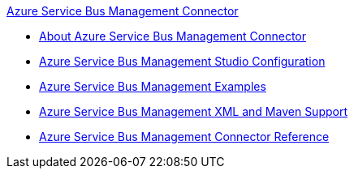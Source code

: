.xref:index.adoc[Azure Service Bus Management Connector]
* xref:index.adoc[About Azure Service Bus Management Connector]
* xref:azure-service-bus-management-connector-studio.adoc[Azure Service Bus Management Studio Configuration]
* xref:azure-service-bus-management-connector-examples.adoc[Azure Service Bus Management Examples]
* xref:azure-service-bus-management-connector-xml-maven.adoc[Azure Service Bus Management XML and Maven Support]
* xref:azure-service-bus-management-connector-reference.adoc[Azure Service Bus Management Connector Reference]
